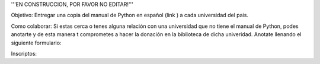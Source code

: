 '''EN CONSTRUCCION, POR FAVOR NO EDITAR!'''


Objetivo: Entregar una copia del manual de Python en español (link ) a cada universidad del pais.

Como colaborar: Si estas cerca o tenes alguna relación con una universidad que no tiene el manual de Python, podes anotarte y de esta manera t comprometes a hacer la donación en la biblioteca de dicha univeridad. Anotate llenando el siguiente formulario:



Inscriptos:
